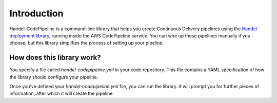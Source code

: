 Introduction
============
Handel-CodePipeline is a command-line library that helps you create Continuous Delivery pipelines using the `Handel deployment library <https://handel.readthedocs.io>`_, running inside the AWS CodePipeline service. You can wire up these pipelines manually if you choose, but this library simplifies the process of setting up your pipeline.

How does this library work?
---------------------------
You specify a file called *handel-codepipeline.yml* in your code repository. This file contains a YAML specification of how the library should configure your pipeline.

Once you've defined your *handel-codepipeline.yml* file, you can run the library. It will prompt you for further pieces of information, after which it will create the pipeline.